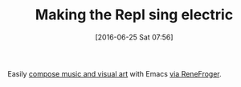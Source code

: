 #+BLOG: wisdomandwonder
#+POSTID: 10299
#+DATE: [2016-06-25 Sat 07:56]
#+OPTIONS: toc:nil num:nil todo:nil pri:nil tags:nil ^:nil
#+CATEGORY: Article
#+TAGS: Emacs, Ide, Lisp, Programming Language, Reproducible research, elisp
#+TITLE: Making the Repl sing electric

Easily [[http://www.repl-electric.com/][compose music and visual art]] with Emacs [[https://www.reddit.com/r/emacs/comments/3neafk/animations_with_emacs/][via ReneFroger]].
